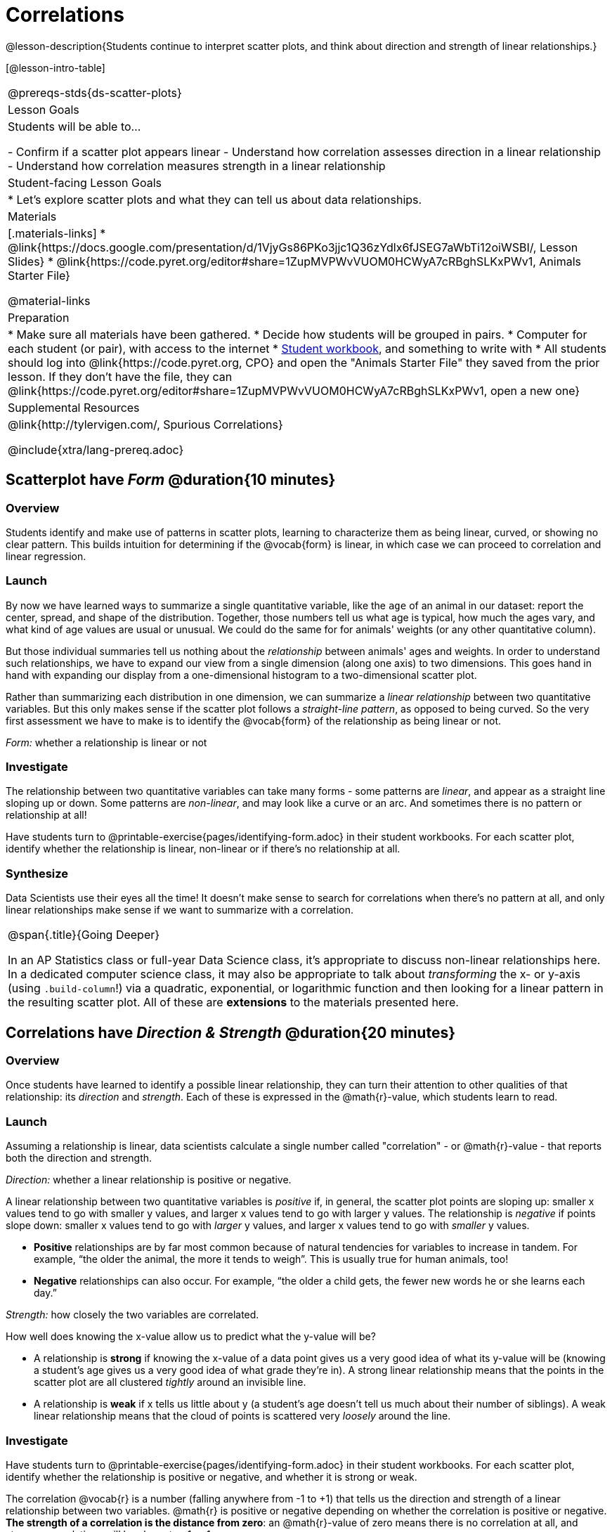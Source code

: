= Correlations

@lesson-description{Students continue to interpret scatter plots, and think about direction and strength of linear relationships.}

[@lesson-intro-table]
|===
@prereqs-stds{ds-scatter-plots}
| Lesson Goals
| Students will be able to...

- Confirm if a scatter plot appears linear
- Understand how correlation assesses direction in a linear relationship
- Understand how correlation measures strength in a linear relationship

| Student-facing Lesson Goals
|

* Let's explore scatter plots and what they can tell us about data relationships.

| Materials
|[.materials-links]
* @link{https://docs.google.com/presentation/d/1VjyGs86PKo3jjc1Q36zYdlx6fJSEG7aWbTi12oiWSBI/, Lesson Slides}
* @link{https://code.pyret.org/editor#share=1ZupMVPWvVUOM0HCWyA7cRBghSLKxPWv1, Animals Starter File}

@material-links

| Preparation
|
* Make sure all materials have been gathered.
* Decide how students will be grouped in pairs.
* Computer for each student (or pair), with access to the internet
* link:{pathwayrootdir}/workbook/workbook.pdf[Student workbook], and something to write with
* All students should log into @link{https://code.pyret.org, CPO} and open the "Animals Starter File" they saved from the prior lesson. If they don't have the file, they can @link{https://code.pyret.org/editor#share=1ZupMVPWvVUOM0HCWyA7cRBghSLKxPWv1, open a new one}

| Supplemental Resources
| @link{http://tylervigen.com/, Spurious Correlations}

@include{xtra/lang-prereq.adoc}
|===

== Scatterplot have _Form_ @duration{10 minutes}

=== Overview
Students identify and make use of patterns in scatter plots, learning to characterize them as being linear, curved, or showing no clear pattern. This builds intuition for determining if the @vocab{form} is linear, in which case we can proceed to correlation and linear regression.

=== Launch
By now we have learned ways to summarize a single quantitative variable, like the `age` of an animal in our dataset: report the center, spread, and shape of the distribution. Together, those numbers tell us what age is typical, how much the ages vary, and what kind of age values are usual or unusual. We could do the same for for animals' weights (or any other quantitative column).

But those individual summaries tell us nothing about the _relationship_ between animals' ages and weights. In order to understand such relationships, we have to expand our view from a single dimension (along one axis) to two dimensions. This goes hand in hand with expanding our display from a one-dimensional histogram to a two-dimensional scatter plot.

Rather than summarizing each distribution in one dimension, we can summarize a _linear relationship_ between two quantitative variables. But this only makes sense if the scatter plot follows a _straight-line pattern_, as opposed to being curved. So the very first assessment we have to make is to identify the @vocab{form} of the relationship as being linear or not.

[.lesson-point]
_Form:_ whether a relationship is linear or not

=== Investigate
The relationship between two quantitative variables can take many forms - some patterns are _linear_, and appear as a straight line sloping up or down. Some patterns are _non-linear_, and may look like a curve or an arc. And sometimes there is no pattern or relationship at all!

[.lesson-instruction]
Have students turn to @printable-exercise{pages/identifying-form.adoc} in their student workbooks. For each scatter plot, identify whether the relationship is linear, non-linear or if there's no relationship at all.

=== Synthesize
Data Scientists use their eyes all the time! It doesn't make sense to search for correlations when there's no pattern at all, and only linear relationships make sense if we want to summarize with a correlation.

[.strategy-box, cols="1", grid="none", stripes="none"]
|===
|
@span{.title}{Going Deeper}

In an AP Statistics class or full-year Data Science class, it's appropriate to discuss non-linear relationships here. In a dedicated computer science class, it may also be appropriate to talk about _transforming_ the x- or y-axis (using `.build-column`!) via a quadratic, exponential, or logarithmic function and then looking for a linear pattern in the resulting scatter plot. All of these are *extensions* to the materials presented here.
|===


== Correlations have __Direction & Strength__ @duration{20 minutes}

=== Overview
Once students have learned to identify a possible linear relationship, they can turn their attention to other qualities of that relationship: its _direction_ and _strength_. Each of these is expressed in the @math{r}-value, which students learn to read.

=== Launch
Assuming a relationship is linear, data scientists calculate a single number called "correlation" - or @math{r}-value - that reports both the direction and strength.

[.lesson-point]
_Direction:_ whether a linear relationship is positive or negative.

A linear relationship between two quantitative variables is _positive_ if, in general, the scatter plot points are sloping up: smaller x values tend to go with smaller y values, and larger x values tend to go with larger y values. The relationship is _negative_ if points slope down: smaller x values tend to go with _larger_ y values, and larger x values tend to go with _smaller_ y values. 

- *Positive* relationships are by far most common because of natural tendencies for variables to increase in tandem. For example, “the older the animal, the more it tends to weigh”. This is usually true for human animals, too!
- *Negative* relationships can also occur. For example, “the older a child gets, the fewer new words he or she learns each day.”

[.lesson-point]
_Strength:_ how closely the two variables are correlated.

How well does knowing the x-value allow us to predict what the y-value will be?

- A relationship is *strong* if knowing the x-value of a data point gives us a very good idea of what its y-value will be (knowing a student's age gives us a very good idea of what grade they're in). A strong linear relationship means that the points in the scatter plot are all clustered _tightly_ around an invisible line. 
- A relationship is *weak* if x tells us little about y (a student's age doesn't tell us much about their number of siblings). A weak linear relationship means that the cloud of points is scattered very _loosely_ around the line.

=== Investigate
Have students turn to @printable-exercise{pages/identifying-form.adoc} in their student workbooks. For each scatter plot, identify whether the relationship is positive or negative, and whether it is strong or weak.

The correlation @vocab{r} is a number (falling anywhere from -1 to +1) that tells us the direction and strength of a linear relationship between two variables. @math{r} is positive or negative depending on whether the correlation is positive or negative. *The strength of a correlation is the distance from zero*: an @math{r}-value of zero means there is no correlation at all, and stronger correlations will be closer to −1 or 1.

An @math{r}-value of about ±0.65 or ±0.70 or more is typically considered a strong correlation, and anything between ±0.35 and ±0.65 is “moderately correlated”. Anything less than about ±0.25 or ±0.35 may be considered weak. However, these cutoffs are not an exact science! In some contexts an @math{r}-value of ±0.50 might be considered impressively strong!

Calculating @math{r} from a data set only tells us the direction and strength of the relationship in _that particular sample_. If the correlation between adoption time and age for a representative sample of about 30 shelter animals turns out to be +0.44, the correlation for the larger population of animals will probably be _close_ to that, but certainly not the same.

Have students turn to @printable-exercise{pages/identifying-form-open-ended.adoc} in their student workbooks. For each scatter plot, identify whether the relationship is linear, and use @math{r} to summarize direction and strength.  You could also have them complete @opt-online-exercise{ ,https://teacher.desmos.com/activitybuilder/custom/6018c857328251526caea801, this desmos card on strength} and @opt-online-exercise{https://teacher.desmos.com/activitybuilder/custom/6018cc371c5b92526b6a96d7,this desmos card sort on direction}.

[.lesson-instruction]
- In the Interactions Area, create a scatter plot for the Animals Dataset, using `"pounds"` as the xs and `"weeks"` as the ys. 
- *Form:* Does the point cloud appear linear or non-linear?
- *Direction:* If it's linear, does it appear to go up or down as you move from left to right?
- *Strength:* Is the point cloud tightly packed, or loosely dispersed?
- Would you predict that the @math{r}-value is positive or negative? Will it be closer to zero, closer to ±1, or in between? 
- Have Pyret compute the @math{r}-value, by typing `r-value(animals-table, "pounds", "weeks")`. Does this match your prediction?
- Repeat this process using `"age"` as the xs. Is this correlation stronger or weaker than the correlation for `"pounds"`? What does that _mean_?

=== Common Misconceptions
- Students often conflate strength and direction, thinking that a strong correlation _must_ be positive and a weak one _must_ be negative.
- Students may also falsely believe that there is ALWAYS a correlation between any two variables in their dataset.
- Students often believe that strength and sample size are interchangeable, leading to mistaken assumptions like "any correlation found in a million data points _must_ be strong!"

=== Synthesize
It is useful to ask students probing questions, to help address the misconceptions listed above. Some examples:

- What is the difference between a _weak_ relationship and a _negative_ relationship?
- What is the difference between a _strong_ relationship and a _positive_ relationship?
- If we find a strong relationship in a sample, can we always infer that relationship holds for the whole population?
- Suppose we have two correlations, one drawn from 10 data points and one drawn from 50. If both correlations are identical in direction and strength, should we trust them equally when making an inference about the larger population?

[.lesson-point]
Correlation does NOT imply causation.

It’s easy to be seduced by large @math{r}-values, and believe that we're really onto something that will help us claim that one variable really impacts another! But Data Scientists know better than that...

Here are some possible correlations that have absolutely no causal relationship; they come about either by chance or because both of them are related to another variable that’s (often) lurking in the background.

- For a certain psychology test, the amount of time a student studied was negatively correlated with their score! (Struggling students _needed_ to study more; they would have done even worse if they'd studied less!)
- Weekly data gathered in a city throughout the year showed a positive correlation between ice cream consumption and drowning deaths. (Warmer weather affects both; they have no effect on one another.)
- A negative correlation was found between how much time students talked on the phone and how much they weighed. (Gender is a confounder: women tend to weigh less and talk more than men.)

Here are a few real correlations, drawn from the @link{http://tylervigen.com/, Spurious Correlations website}. If time allows, have your students explore the site to see more!
- “Number of people who drowned after falling out of a fishing boat” v. “Marriage rate in Kentucky” (@math{r} = 0.98) 
- “Average per-person consumption of chicken” v. “U.S. crude oil imports” (@math{r} = 0.95)
- “Marriage rate in Wyoming” v. “Domestic production of cars” (@math{r} = 0.99)
- “Number of people who get tangled in their own bedsheets” v. “Amount of cheese consumed that year” (@math{r} = 0.95)

== Your Analysis @duration{flexible}

=== Overview 
Students repeat the previous activity, this time applying it to their own dataset and interpreting their own results. *Note: this activity can be done as a homework assignment, but we recommend giving students an _additional class period_ to work on this.*

=== Launch
What correlations do you think there are in your dataset? Would you like to investigate a subset of your data to find those correlations?

=== Investigate
[.lesson-instruction]
- Brainstorm a few possible correlations that you might expect to find in your dataset, and make some scatter plots to investigate.
- Turn to @printable-exercise{pages/correlations-in-my-dataset.adoc}, and list three correlations you’d like to search for.
- Investigate these correlations. If you need blank Design Recipes, you can find them at the back of your workbook, just before the Contracts.

=== Synthesize
What correlations did you find?
Did you need to filter out certain rows in order to get those correlations?

After looking at the scatter plot for our animal shelter, do you still agree with the claim on @printable-exercise{ds-scatter-plots/pages/disproving-claim.adoc}? (Perhaps they need more information, or to see the analysis broken down separately by animal!)

== Additional Exercises:
- @opt-printable-exercise{pages/identifying-form-matching.adoc}
